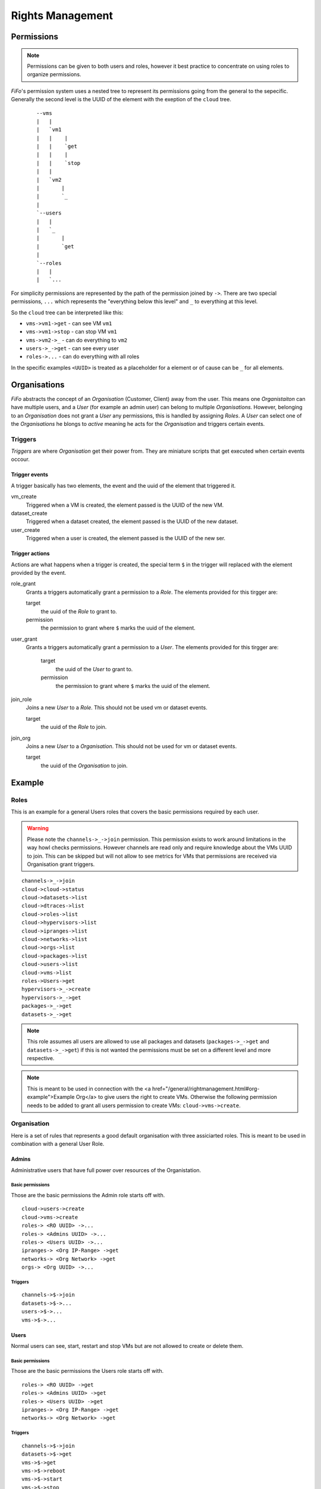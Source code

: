 .. Project-FiFo documentation master file, created by
   Heinz N. Gies on Fri Aug 15 03:25:49 2014.

*****************
Rights Management
*****************

Permissions
===========

.. note::

   Permissions can be given to both users and roles, however it best practice to concentrate on using roles to organize permissions.


*FiFo*'s permission system uses a nested tree to represent its permissions going from the general to the sepecific. Generally the second level is the UUID of the element with the exeption of the ``cloud`` tree.

  ::

   --vms
   |   |
   |   `vm1
   |   |    |
   |   |    `get
   |   |    |
   |   |    `stop
   |   |
   |   `vm2
   |       |
   |       `_
   |
   `--users
   |   |
   |   `_
   |       |
   |       `get
   |
   `--roles
   |   |
   |   `...


For simplicity permissions are represented by the path of the permission joined by ``->``. There are two special permissions, ``...`` which represents the "everything below this level" and ``_`` to everything at this level.

So the ``cloud`` tree can be interpreted like this:

- ``vms->vm1->get`` - can see VM ``vm1``
- ``vms->vm1->stop`` - can stop VM ``vm1``
- ``vms->vm2->_`` - can do everything to ``vm2``
- ``users->_->get`` - can see every user
- ``roles->...`` - can do everything with all roles

In the specific examples ``<UUID>`` is treated as a placeholder for a element or of cause can be ``_`` for all elements.

.. seealso::
  For the specific permissions on `users <../snarl/permissions.html#users>`_, `roles <../snarl/permissions.html#roles>`_ and `organisations <../snarl/permissions.html#organisations>`_ please see the `Snarl Permissions <../snarl/permissions.html>`_ section. For `VMs <../sniffle/permissions.html#vms>`_, `hypervisors <../sniffle/permissions.html#hypervisors>`_, `datasets <../sniffle/permissions.html#datasets>`_, `dtrace <../sniffle/permissions.html#dtrace>`_, `ipranges <../sniffle/permissions.html#ipranges>`_, `networks <../sniffle/permissions.html#networks>`_ and `packages <../sniffle/permissions.html#packages>`_ see the `Sniffle Permissions <../sniffle/permissions.html>`_ section. For `channels <../howls/permissions.html#channels>`_ see the `Howl Permissions <../howl/permissions.html>`_ section.

Organisations
=============

*FiFo* abstracts the concept of an *Organisation* (Customer, Client) away from the user. This means one *Organistaiton* can have multiple users, and a *User* (for example an admin user) can belong to multiple *Organisations*. However, belonging to an *Organisation* does not grant a *User* any permissions, this is handled by assigning *Roles*. A *User* can select one of the *Organisations* he blongs to *active* meaning he acts for the *Organisation* and triggers certain events.

Triggers
--------

*Triggers* are where *Organisation* get their power from. They are miniature scripts that get executed when certain events occour.

Trigger events
``````````````

A trigger basically has two elements, the event and the uuid of the element that triggered it.

vm_create
    Triggered when a VM is created, the element passed is the UUID of the new VM.

dataset_create
    Triggered when a dataset created, the element passed is the UUID of the new dataset.

user_create
    Triggered when a user is created, the element passed is the UUID of the new ser.

Trigger actions
```````````````

Actions are what happens when a trigger is created, the special term ``$`` in the trigger will replaced with the element provided by the event.

role_grant
    Grants a triggers automatically grant a permission to a *Role*. The elements provided for this tirgger are:

    target
        the uuid of the *Role* to grant to.

    permission
        the permission to grant where ``$`` marks the uuid of the element.

user_grant
    Grants a triggers automatically grant a permission to a *User*. The elements provided for this tirgger are:

        target
            the uuid of the *User* to grant to.

        permission
            the permission to grant where ``$`` marks the uuid of the element.

join_role
    Joins a new *User* to a *Role*. This should not be used vm or dataset events.

    target
        the uuid of the *Role* to join.

join_org
    Joins a new *User* to a *Organisation*. This should not be used for vm or dataset events.

    target
        the uuid of the *Organisation* to join.

Example
=======

Roles
-----
This is an example for a general Users roles that covers the basic permissions required by each user.

.. warning::

   Please note the ``channels->_->join`` permission. This permission exists to work around limitations in the way howl checks permissions. However channels are read only and require knowledge about the VMs UUID to join. This can be skipped but will not allow to see metrics for VMs that permissions are received via Organisation grant triggers.


::

   channels->_->join
   cloud->cloud->status
   cloud->datasets->list
   cloud->dtraces->list
   cloud->roles->list
   cloud->hypervisors->list
   cloud->ipranges->list
   cloud->networks->list
   cloud->orgs->list
   cloud->packages->list
   cloud->users->list
   cloud->vms->list
   roles->Users->get
   hypervisors->_->create
   hypervisors->_->get
   packages->_->get
   datasets->_->get

.. note::

   This role assumes all users are allowed to use all packages and datasets (``packages->_->get`` and ``datasets->_->get``) if this is not wanted the permissions must be set on a different level and more respective.

.. note::

   This is meant to be used in connection with the <a href="/general/rightmanagement.html#org-example">Example Org</a> to give users the right to create VMs. Otherwise the following permission needs to be added to grant all users permission to create VMs: ``cloud->vms->create``.


Organisation
------------

Here is a set of rules that represents a good default organisation with three assiciarted roles. This is meant to be used in combination with a general User Role.

Admins
``````


Administrative users that have full power over resources of the Organistation.

Basic permissions
'''''''''''''''''

Those are the basic permissions the Admin role starts off with.

::

   cloud->users->create
   cloud->vms->create
   roles-> <RO UUID> ->...
   roles-> <Admins UUID> ->...
   roles-> <Users UUID> ->...
   ipranges-> <Org IP-Range> ->get
   networks-> <Org Network> ->get
   orgs-> <Org UUID> ->...


Triggers
''''''''

::

   channels->$->join
   datasets->$->...
   users->$->...
   vms->$->...


Users
`````

Normal users can see, start, restart and stop VMs but are not allowed to create or delete them.

Basic permissions
''''''''''''''''''

Those are the basic permissions the Users role starts off with.

::

   roles-> <RO UUID> ->get
   roles-> <Admins UUID> ->get
   roles-> <Users UUID> ->get
   ipranges-> <Org IP-Range> ->get
   networks-> <Org Network> ->get


Triggers
''''''''

::

   channels->$->join
   datasets->$->get
   vms->$->get
   vms->$->reboot
   vms->$->start
   vms->$->stop


RO
``

Read Only users that can see VMs but are not allowed to work with them.

Basic permissions
'''''''''''''''''

Those are the basic permissions the RO role starts off with.

::

   roles-> <RO UUID> ->get
   roles-> <Admins UUID> ->get
   roles-> <Users UUID> ->get
   ipranges-> <Org IP-Range> ->get
   networks-> <Org Network> ->get


Triggers
''''''''

::

   channels->$->join
   datasets->$->get
   vms->$->get
